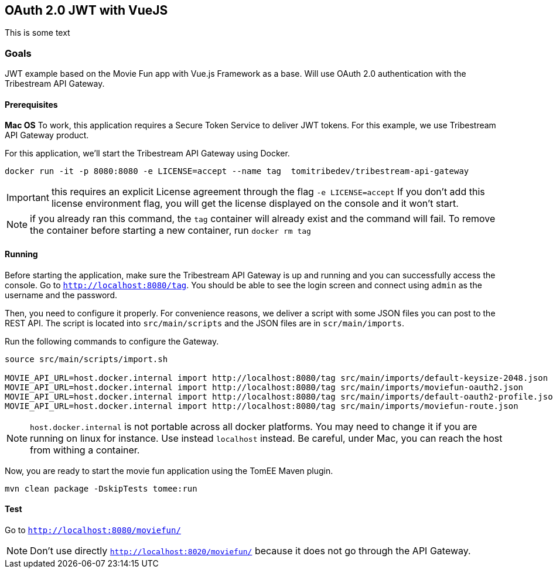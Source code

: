 == OAuth 2.0 JWT with VueJS

This is some text

=== Goals

JWT example based on the Movie Fun app
with Vue.js Framework as a base.
Will use OAuth 2.0 authentication with the Tribestream API Gateway.


==== Prerequisites

*Mac OS*
To work, this application requires a Secure Token Service to deliver JWT tokens.
For this example, we use Tribestream API Gateway product.

For this application, we'll start the Tribestream API Gateway using Docker.

```
docker run -it -p 8080:8080 -e LICENSE=accept --name tag  tomitribedev/tribestream-api-gateway
```

IMPORTANT: this requires an explicit License agreement through the flag `-e LICENSE=accept`
 If you don't add this license environment flag, you will get the license displayed on the console and it won't start.

NOTE: if you already ran this command, the `tag` container will already exist and the command will fail.
 To remove the container before starting a new container, run `docker rm tag`

==== Running

Before starting the application, make sure the Tribestream API Gateway is up and running and you can successfully access the console.
Go to `http://localhost:8080/tag`.
You should be able to see the login screen and connect using `admin` as the username and the password.

Then, you need to configure it properly. For convenience reasons, we deliver a script with some JSON files you can post to the REST API.
The script is located into `src/main/scripts` and the JSON files are in `scr/main/imports`.

Run the following commands to configure the Gateway.

```
source src/main/scripts/import.sh

MOVIE_API_URL=host.docker.internal import http://localhost:8080/tag src/main/imports/default-keysize-2048.json
MOVIE_API_URL=host.docker.internal import http://localhost:8080/tag src/main/imports/moviefun-oauth2.json
MOVIE_API_URL=host.docker.internal import http://localhost:8080/tag src/main/imports/default-oauth2-profile.json
MOVIE_API_URL=host.docker.internal import http://localhost:8080/tag src/main/imports/moviefun-route.json

```

NOTE: `host.docker.internal` is not portable across all docker platforms. You may need to change it if you are running on linux for instance.
 Use instead `localhost` instead. Be careful, under Mac, you can reach the host from withing a container.

Now, you are ready to start the movie fun application using the TomEE Maven plugin.

----
mvn clean package -DskipTests tomee:run
----

==== Test

Go to `http://localhost:8080/moviefun/`

NOTE: Don't use directly `http://localhost:8020/moviefun/` because it does not go through the API Gateway.
